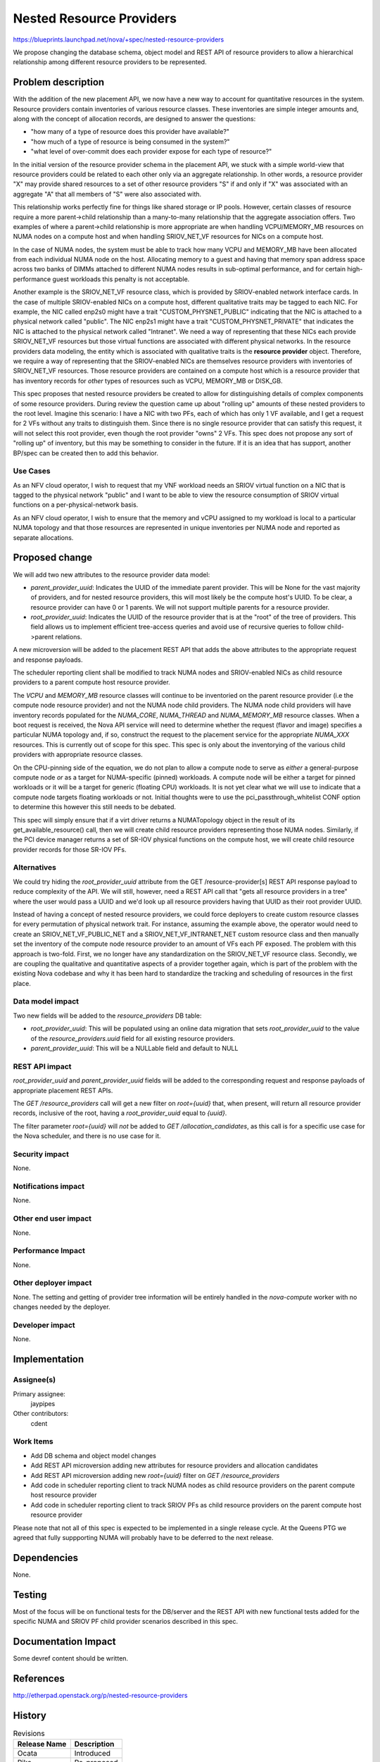 ..
 This work is licensed under a Creative Commons Attribution 3.0 Unported
 License.

 http://creativecommons.org/licenses/by/3.0/legalcode

=========================
Nested Resource Providers
=========================

https://blueprints.launchpad.net/nova/+spec/nested-resource-providers

We propose changing the database schema, object model and REST API of resource
providers to allow a hierarchical relationship among different resource
providers to be represented.

Problem description
===================

With the addition of the new placement API, we now have a new way to account
for quantitative resources in the system. Resource providers contain
inventories of various resource classes. These inventories are simple integer
amounts and, along with the concept of allocation records, are designed to
answer the questions:

* "how many of a type of resource does this provider have available?"
* "how much of a type of resource is being consumed in the system?"
* "what level of over-commit does each provider expose for each type of
  resource?"

In the initial version of the resource provider schema in the placement API, we
stuck with a simple world-view that resource providers could be related to each
other only via an aggregate relationship. In other words, a resource provider
"X" may provide shared resources to a set of other resource providers "S" if
and only if "X" was associated with an aggregate "A" that all members of "S"
were also associated with.

This relationship works perfectly fine for things like shared storage or IP
pools. However, certain classes of resource require a more parent->child
relationship than a many-to-many relationship that the aggregate association
offers. Two examples of where a parent->child relationship is more appropriate
are when handling VCPU/MEMORY_MB resources on NUMA nodes on a compute host and
when handling SRIOV_NET_VF resources for NICs on a compute host.

In the case of NUMA nodes, the system must be able to track how many VCPU and
MEMORY_MB have been allocated from each individual NUMA node on the host.
Allocating memory to a guest and having that memory span address space across
two banks of DIMMs attached to different NUMA nodes results in sub-optimal
performance, and for certain high-performance guest workloads this penalty is
not acceptable.

Another example is the SRIOV_NET_VF resource class, which is provided by
SRIOV-enabled network interface cards. In the case of multiple SRIOV-enabled
NICs on a compute host, different qualitative traits may be tagged to each NIC.
For example, the NIC called enp2s0 might have a trait "CUSTOM_PHYSNET_PUBLIC"
indicating that the NIC is attached to a physical network called "public". The
NIC enp2s1 might have a trait "CUSTOM_PHYSNET_PRIVATE" that indicates the NIC
is attached to the physical network called "Intranet". We need a way of
representing that these NICs each provide SRIOV_NET_VF resources but those
virtual functions are associated with different physical networks. In the
resource providers data modeling, the entity which is associated with
qualitative traits is the **resource provider** object. Therefore, we require a
way of representing that the SRIOV-enabled NICs are themselves resource
providers with inventories of SRIOV_NET_VF resources. Those resource providers
are contained on a compute host which is a resource provider that has inventory
records for *other* types of resources such as VCPU, MEMORY_MB or DISK_GB.

This spec proposes that nested resource providers be created to allow for
distinguishing details of complex components of some resource providers. During
review the question came up about "rolling up" amounts of these nested
providers to the root level. Imagine this scenario: I have a NIC with two PFs,
each of which has only 1 VF available, and I get a request for 2 VFs without
any traits to distinguish them. Since there is no single resource provider that
can satisfy this request, it will not select this root provider, even though
the root provider "owns" 2 VFs. This spec does not propose any sort of "rolling
up" of inventory, but this may be something to consider in the future. If it is
an idea that has support, another BP/spec can be created then to add this
behavior.

Use Cases
---------

As an NFV cloud operator, I wish to request that my VNF workload needs an SRIOV
virtual function on a NIC that is tagged to the physical network "public" and I
want to be able to view the resource consumption of SRIOV virtual functions on
a per-physical-network basis.

As an NFV cloud operator, I wish to ensure that the memory and vCPU assigned to
my workload is local to a particular NUMA topology and that those resources are
represented in unique inventories per NUMA node and reported as separate
allocations.

Proposed change
===============

We will add two new attributes to the resource provider data model:

* `parent_provider_uuid`: Indicates the UUID of the immediate parent provider.
  This will be None for the vast majority of providers, and for nested resource
  providers, this will most likely be the compute host's UUID. To be clear,
  a resource provider can have 0 or 1 parents. We will not support multiple
  parents for a resource provider.
* `root_provider_uuid`: Indicates the UUID of the resource provider that is at
  the "root" of the tree of providers. This field allows us to implement
  efficient tree-access queries and avoid use of recursive queries to follow
  child->parent relations.

A new microversion will be added to the placement REST API that adds the above
attributes to the appropriate request and response payloads.

The scheduler reporting client shall be modified to track NUMA nodes and
SRIOV-enabled NICs as child resource providers to a parent compute host
resource provider.

The `VCPU` and `MEMORY_MB` resource classes will continue to be inventoried on
the parent resource provider (i.e the compute node resource provider) and not
the NUMA node child providers. The NUMA node child providers will have
inventory records populated for the `NUMA_CORE`, `NUMA_THREAD` and
`NUMA_MEMORY_MB` resource classes. When a boot request is received, the Nova
API service will need to determine whether the request (flavor and image)
specifies a particular NUMA topology and, if so, construct the request to the
placement service for the appropriate `NUMA_XXX` resources. This is currently
out of scope for this spec. This spec is only about the inventorying of the
various child providers with appropriate resource classes.

On the CPU-pinning side of the equation, we do not plan to allow a compute node
to serve as *either* a general-purpose compute node *or* as a target for
NUMA-specific (pinned) workloads. A compute node will be either a target for
pinned workloads or it will be a target for generic (floating CPU) workloads.
It is not yet clear what we will use to indicate that a compute node targets
floating workloads or not. Initial thoughts were to use the
pci_passthrough_whitelist CONF option to determine this however this still
needs to be debated.

This spec will simply ensure that if a virt driver returns a NUMATopology
object in the result of its get_available_resource() call, then we will create
child resource providers representing those NUMA nodes. Similarly, if the PCI
device manager returns a set of SR-IOV physical functions on the compute host,
we will create child resource provider records for those SR-IOV PFs.

Alternatives
------------

We could try hiding the `root_provider_uuid` attribute from the GET
/resource-provider[s] REST API response payload to reduce complexity of the
API. We will still, however, need a REST API call that "gets all resource
providers in a tree" where the user would pass a UUID and we'd look up all
resource providers having that UUID as their root provider UUID.

Instead of having a concept of nested resource providers, we could force
deployers to create custom resource classes for every permutation of physical
network trait. For instance, assuming the example above, the operator would
need to create an SRIOV_NET_VF_PUBLIC_NET and a SRIOV_NET_VF_INTRANET_NET
custom resource class and then manually set the inventory of the compute node
resource provider to an amount of VFs each PF exposed. The problem with this
approach is two-fold. First, we no longer have any standardization on the
SRIOV_NET_VF resource class. Secondly, we are coupling the qualitative and
quantitative aspects of a provider together again, which is part of the problem
with the existing Nova codebase and why it has been hard to standardize the
tracking and scheduling of resources in the first place.

Data model impact
-----------------

Two new fields will be added to the `resource_providers` DB table:

* `root_provider_uuid`: This will be populated using an online data migration
  that sets `root_provider_uuid` to the value of the `resource_providers.uuid`
  field for all existing resource providers.
* `parent_provider_uuid`: This will be a NULLable field and default to NULL

REST API impact
---------------

`root_provider_uuid` and `parent_provider_uuid` fields will be added to the
corresponding request and response payloads of appropriate placement REST APIs.

The `GET /resource_providers` call will get a new filter on `root={uuid}` that,
when present, will return all resource provider records, inclusive of the root,
having a `root_provider_uuid` equal to `{uuid}`.

The filter parameter `root={uuid}` will *not* be added to
`GET /allocation_candidates`, as this call is for a specific use case for the
Nova scheduler, and there is no use case for it.

Security impact
---------------

None.

Notifications impact
--------------------

None.

Other end user impact
---------------------

None.

Performance Impact
------------------

None.

Other deployer impact
---------------------

None. The setting and getting of provider tree information will be entirely
handled in the `nova-compute` worker with no changes needed by the deployer.

Developer impact
----------------

None.

Implementation
==============

Assignee(s)
-----------

Primary assignee:
  jaypipes

Other contributors:
  cdent

Work Items
----------

* Add DB schema and object model changes
* Add REST API microversion adding new attributes for resource providers and
  allocation candidates
* Add REST API microversion adding new `root={uuid}` filter on `GET
  /resource_providers`
* Add code in scheduler reporting client to track NUMA nodes as child resource
  providers on the parent compute host resource provider
* Add code in scheduler reporting client to track SRIOV PFs as child resource
  providers on the parent compute host resource provider

Please note that not all of this spec is expected to be implemented in a single
release cycle. At the Queens PTG we agreed that fully suppporting NUMA will
probably have to be deferred to the next release.

Dependencies
============

None.

Testing
=======

Most of the focus will be on functional tests for the DB/server and the REST
API with new functional tests added for the specific NUMA and SRIOV PF child
provider scenarios described in this spec.

Documentation Impact
====================

Some devref content should be written.

References
==========

http://etherpad.openstack.org/p/nested-resource-providers

History
=======

.. list-table:: Revisions
   :header-rows: 1

   * - Release Name
     - Description
   * - Ocata
     - Introduced
   * - Pike
     - Re-proposed
   * - Queens
     - Re-proposed
